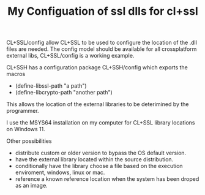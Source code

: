 #+TITLE: My Configuation of ssl dlls for cl+ssl

CL+SSL/config allow CL+SSL to be used to configure the location of the .dll files are needed.
The config model should be available for all crossplatform external libs, CL+SSL/config is a working example.

CL+SSH has a configuration package CL+SSH/config which exports the macros
- (define-libssl-path "a path")
- (define-libcrypto-path "another path")

This allows the location of the external libraries to be deterimined by the programmer.

I use the MSYS64 installation on my computer for CL+SSL library locations on Windows 11.

Other possibilities
- distribute custom or older version to bypass the OS default version.
- have the external library located within the source distribution.
- conditionally have the library choose a file based on the execution enviroment, windows, linux or mac.
- reference a known reference location when the system has been droped as an image.

